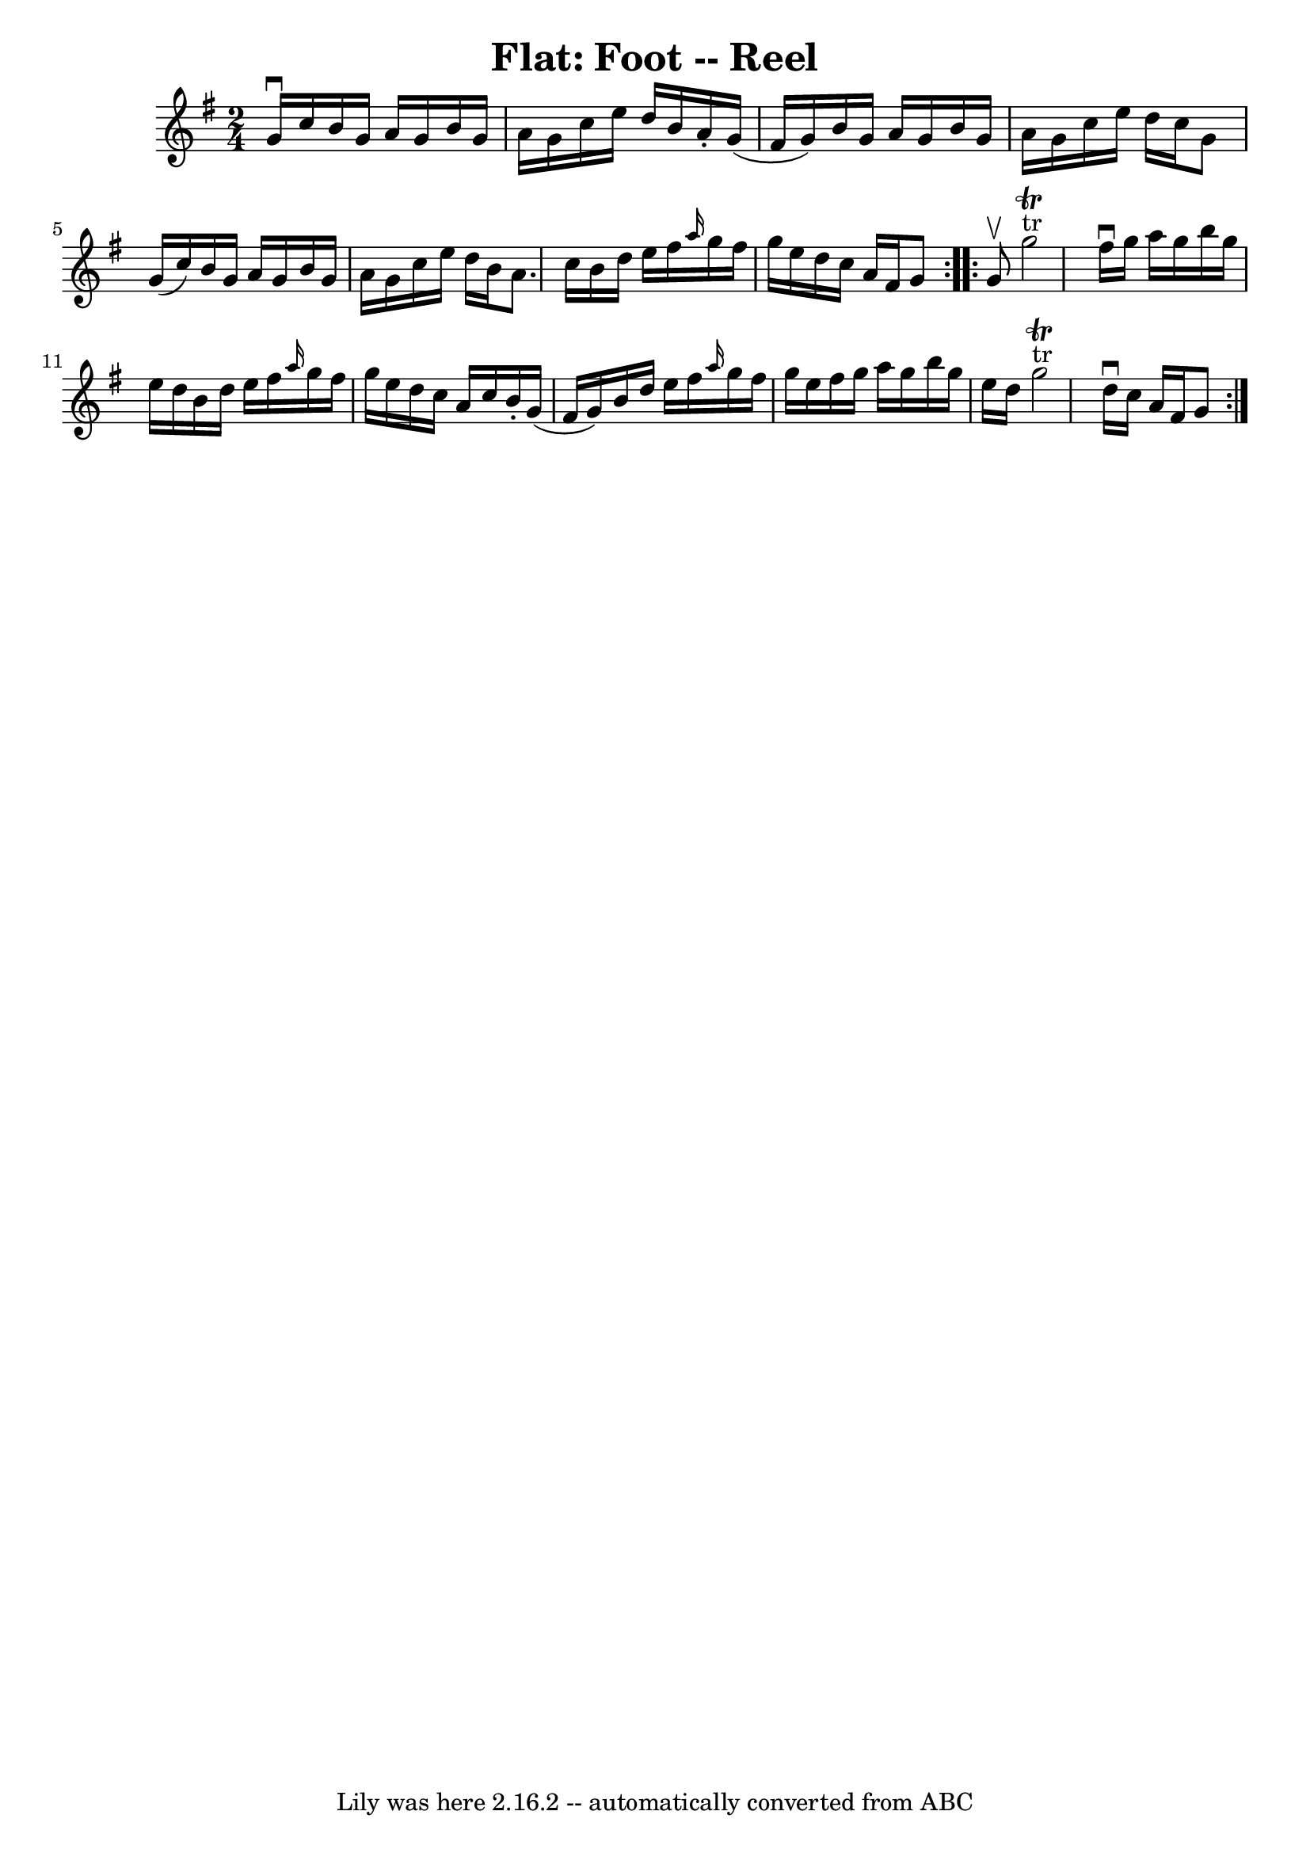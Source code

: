 \version "2.7.40"
\header {
	book = "Ryan's Mammoth Collection"
	crossRefNumber = "1"
	footnotes = "\\\\273"
	tagline = "Lily was here 2.16.2 -- automatically converted from ABC"
	title = "Flat: Foot -- Reel"
}
voicedefault =  {
\set Score.defaultBarType = "empty"

\repeat volta 2 {
\time 2/4 \key g \major g'16^\downbow c''16  |
 b'16 g'16    
a'16 g'16 b'16 g'16 a'16 g'16    |
 c''16 e''16    
d''16 b'16 a'16 -. g'16 (fis'16 g'16)   |
 b'16    
g'16 a'16 g'16 b'16 g'16 a'16 g'16    |
 c''16    
e''16 d''16 c''16 g'8 g'16 (c''16)   |
 b'16    
g'16 a'16 g'16 b'16 g'16 a'16 g'16    |
 c''16    
e''16 d''16 b'16 a'8. c''16    |
 b'16 d''16 e''16    
fis''16  \grace { a''16  } g''16 fis''16 g''16 e''16    |
  
 d''16 c''16 a'16 fis'16 g'8  }     \repeat volta 2 { g'8^\upbow 
|
 g''2^"tr"^\trill   |
 fis''16^\downbow g''16    
a''16 g''16 b''16 g''16 e''16 d''16    |
 b'16 d''16  
 e''16 fis''16  \grace { a''16  } g''16 fis''16 g''16 e''16   
 |
 d''16 c''16 a'16 c''16 b'16 -. g'16 (fis'16    
g'16)   |
 b'16 d''16 e''16 fis''16  \grace { a''16  } 
 g''16 fis''16 g''16 e''16    |
 fis''16 g''16 a''16    
g''16 b''16 g''16 e''16 d''16    |
 g''2^"tr"^\trill   
|
 d''16^\downbow c''16 a'16 fis'16 g'8  }   
}

\score{
    <<

	\context Staff="default"
	{
	    \voicedefault 
	}

    >>
	\layout {
	}
	\midi {}
}
